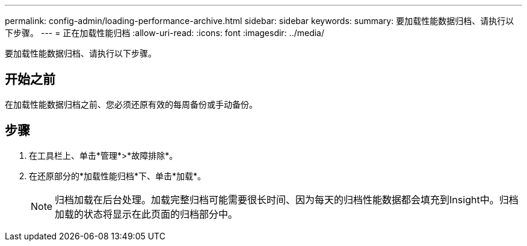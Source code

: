 ---
permalink: config-admin/loading-performance-archive.html 
sidebar: sidebar 
keywords:  
summary: 要加载性能数据归档、请执行以下步骤。 
---
= 正在加载性能归档
:allow-uri-read: 
:icons: font
:imagesdir: ../media/


[role="lead"]
要加载性能数据归档、请执行以下步骤。



== 开始之前

在加载性能数据归档之前、您必须还原有效的每周备份或手动备份。



== 步骤

. 在工具栏上、单击*管理*>*故障排除*。
. 在还原部分的*加载性能归档*下、单击*加载*。
+
[NOTE]
====
归档加载在后台处理。加载完整归档可能需要很长时间、因为每天的归档性能数据都会填充到Insight中。归档加载的状态将显示在此页面的归档部分中。

====

